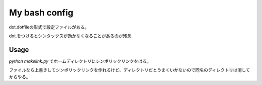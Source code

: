 My bash config
================

dot.dotfileの形式で設定ファイルがある。

dot.をつけるとシンタックスが効かなくなることがあるのが残念


Usage
-------

`python makelink.py` でホームディレクトリにシンボリックリンクをはる。

ファイルなら上書きしてシンボリックリンクを作れるけど、ディレクトリだとうまくいかないので同名のディレクトリは消してからやる。

